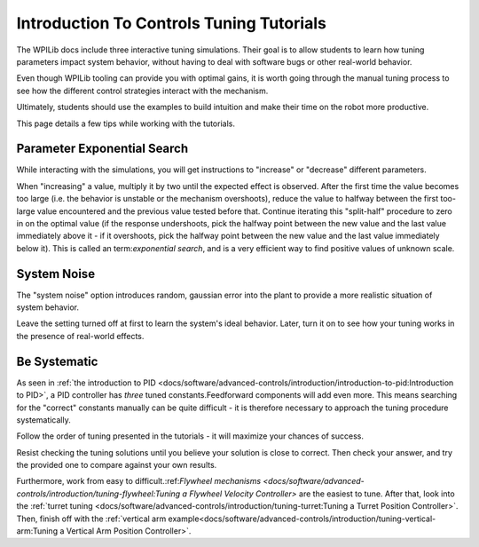 Introduction To Controls Tuning Tutorials
=========================================

The WPILib docs include three interactive tuning simulations. Their goal is to allow students to learn how tuning parameters impact system behavior, without having to deal with software bugs or other real-world behavior.

Even though WPILib tooling can provide you with optimal gains, it is worth going through the manual tuning process to see how the different control strategies interact with the mechanism.

Ultimately, students should use the examples to build intuition and make their time on the robot more productive.

This page details a few tips while working with the tutorials.

Parameter Exponential Search
----------------------------

While interacting with the simulations, you will get instructions to "increase" or "decrease" different parameters.

When "increasing" a value, multiply it by two until the expected effect is observed.  After the first time the value becomes too large (i.e. the behavior is unstable or the mechanism overshoots), reduce the value to halfway between the first too-large value encountered and the previous value tested before that.  Continue iterating this "split-half" procedure to zero in on the optimal value (if the response undershoots, pick the halfway point between the new value and the last value immediately above it - if it overshoots, pick the halfway point between the new value and the last value immediately below it). This is called an term:`exponential search`, and is a very efficient way to find positive values of unknown scale.

System Noise
------------

The "system noise" option introduces random, gaussian error into the plant to provide a more realistic situation of system behavior.

Leave the setting turned off at first to learn the system's ideal behavior. Later, turn it on to see how your tuning works in the presence of real-world effects.

Be Systematic
-------------

As seen in :ref:`the introduction to PID <docs/software/advanced-controls/introduction/introduction-to-pid:Introduction to PID>`, a PID controller has *three* tuned constants.Feedforward components will add even more. This means searching for the "correct" constants manually can be quite difficult - it is therefore necessary to approach the tuning procedure systematically.

Follow the order of tuning presented in the tutorials - it will maximize your chances of success.

Resist checking the tuning solutions until you believe your solution is close to correct. Then check your answer, and try the provided one to compare against your own results.

Furthermore, work from easy to difficult.:ref:`Flywheel mechanisms <docs/software/advanced-controls/introduction/tuning-flywheel:Tuning a Flywheel Velocity Controller>` are the easiest to tune. After that, look into the :ref:`turret tuning <docs/software/advanced-controls/introduction/tuning-turret:Tuning a Turret Position Controller>`. Then, finish off with the :ref:`vertical arm example<docs/software/advanced-controls/introduction/tuning-vertical-arm:Tuning a Vertical Arm Position Controller>`.

